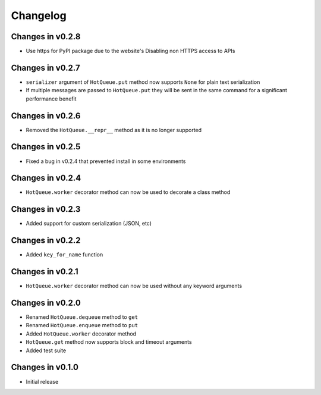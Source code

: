 =========
Changelog
=========

Changes in v0.2.8
=================
- Use https for PyPI package due to the website's Disabling non HTTPS access to APIs

Changes in v0.2.7
=================
- ``serializer`` argument of ``HotQueue.put`` method now supports ``None`` for plain text serialization
- If multiple messages are passed to ``HotQueue.put`` they will be sent in the same command for a significant performance benefit

Changes in v0.2.6
=================
- Removed the ``HotQueue.__repr__`` method as it is no longer supported

Changes in v0.2.5
=================
- Fixed a bug in v0.2.4 that prevented install in some environments

Changes in v0.2.4
=================
- ``HotQueue.worker`` decorator method can now be used to decorate a class method

Changes in v0.2.3
=================
- Added support for custom serialization (JSON, etc)

Changes in v0.2.2
=================
- Added ``key_for_name`` function

Changes in v0.2.1
=================
- ``HotQueue.worker`` decorator method can now be used without any keyword arguments

Changes in v0.2.0
=================
- Renamed ``HotQueue.dequeue`` method to ``get``
- Renamed ``HotQueue.enqueue`` method to ``put``
- Added ``HotQueue.worker`` decorator method
- ``HotQueue.get`` method now supports block and timeout arguments
- Added test suite

Changes in v0.1.0
=================
- Initial release
